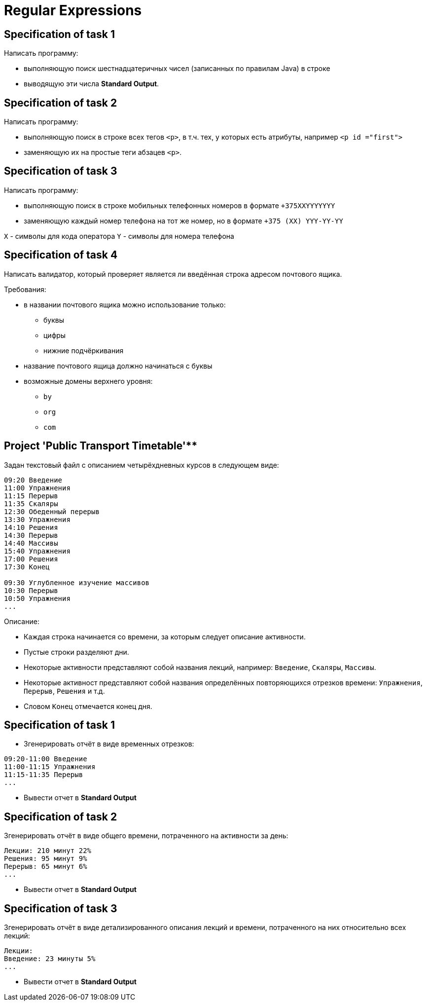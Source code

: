 = Regular Expressions

== Specification of task 1

Написать программу:

* выполняющую поиск шестнадцатеричных чисел (записанных по правилам Java) в строке
* выводящую эти числа *Standard Output*.

== Specification of task 2

Написать программу:

* выполняющую поиск в строке всех тегов `<p>`, в т.ч. тех, у которых есть атрибуты, например `<p id ="first">`
* заменяющую их на простые теги абзацев `<p>`.

== Specification of task 3

Написать программу:

* выполняющую поиск в строке мобильных телефонных номеров в формате `+375XXYYYYYYY`
* заменяющую каждый номер телефона на тот же номер, но в формате `+375 (XX) YYY-YY-YY`

`X` - символы для кода оператора
`Y` - символы для номера телефона

== Specification of task 4

Написать валидатор, который проверяет является ли введённая строка адресом почтового ящика.

Требования:

* в названии почтового ящика можно использование только:
** буквы
** цифры
** нижние подчёркивания
* название почтового ящица должно начинаться с буквы
* возможные домены верхнего уровня:
** `by`
** `org`
** `com`

== Project 'Public Transport Timetable'**

Задан текстовый файл с описанием четырёхдневных курсов в следующем виде:

[source, text]
----
09:20 Введение
11:00 Упражнения
11:15 Перерыв
11:35 Скаляры
12:30 Обеденный перерыв
13:30 Упражнения
14:10 Решения
14:30 Перерыв
14:40 Массивы
15:40 Упражнения
17:00 Решения
17:30 Конец
 
09:30 Углубленное изучение массивов
10:30 Перерыв
10:50 Упражнения
...
----

Описание:

* Каждая строка начинается со времени, за которым следует описание активности.
* Пустые строки разделяют дни.
* Некоторые активности представляют собой названия лекций, например: `Введение`, `Скаляры`, `Массивы`.
* Некоторые активност представляют собой названия определённых повторяющихся отрезков времени: `Упражнения`, `Перерыв`, `Решения` и т.д.
* Словом `Конец` отмечается конец дня.

== Specification of task 1

* Згенерировать отчёт в виде временных отрезков:

[source, text]
----
09:20-11:00 Введение
11:00-11:15 Упражнения
11:15-11:35 Перерыв
...
----

* Вывести отчет в *Standard Output*

== Specification of task 2

Згенерировать отчёт в виде общего времени, потраченного на активности за день:

[source, text]
----
Лекции: 210 минут 22%
Решения: 95 минут 9%
Перерыв: 65 минут 6%
...
----

* Вывести отчет в *Standard Output*

== Specification of task 3

Згенерировать отчёт в виде детализированного описания лекций и времени, потраченного на них относительно всех лекций:

[source, text]
----
Лекции:
Введение: 23 минуты 5%
...
----

* Вывести отчет в *Standard Output*
